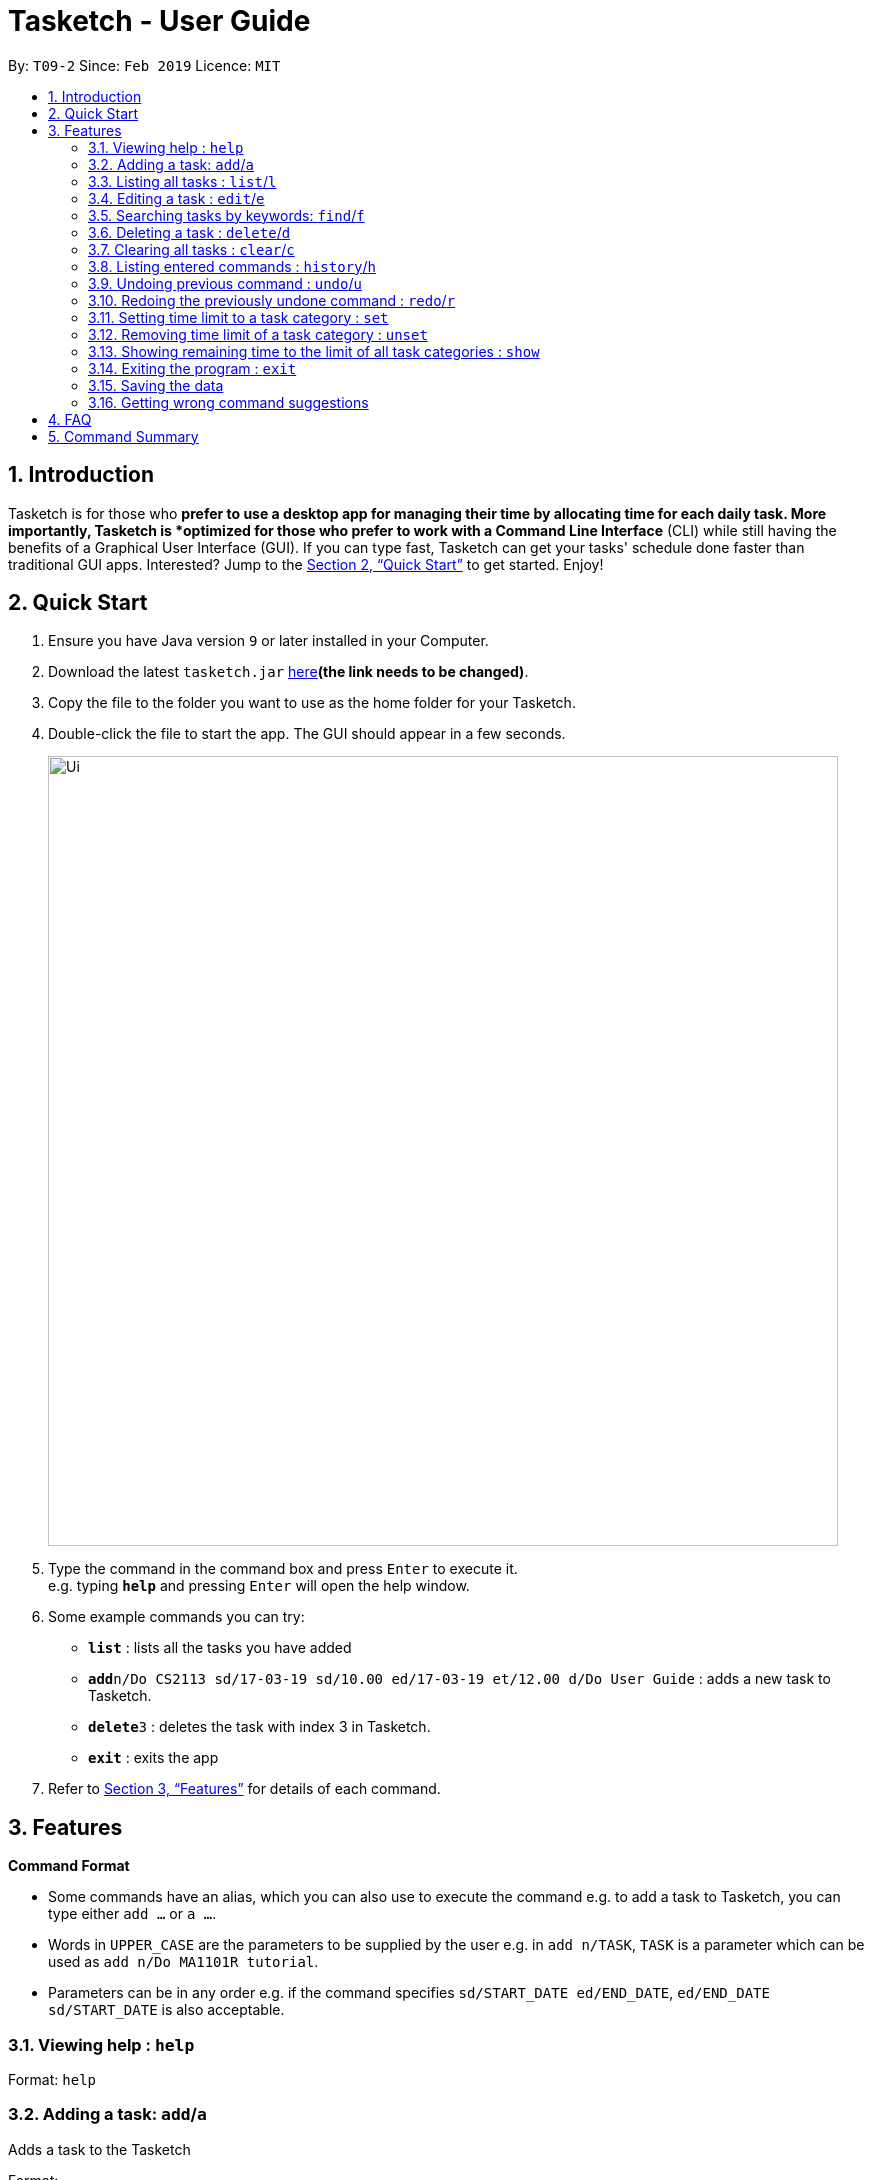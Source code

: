 = Tasketch - User Guide
:site-section: UserGuide
:toc:
:toc-title:
:toc-placement: preamble
:sectnums:
:imagesDir: images
:stylesDir: stylesheets
:xrefstyle: full
:experimental:
ifdef::env-github[]
:tip-caption: :bulb:
:note-caption: :information_source:
endif::[]
:repoURL: https://github.com/CS2113-AY1819S2-T09-2/main

By: `T09-2`      Since: `Feb 2019`      Licence: `MIT`

== Introduction

Tasketch is for those who *prefer to use a desktop app for managing their time by allocating time for each daily task. More importantly, Tasketch is *optimized for those who prefer to work with a Command Line Interface* (CLI) while still having the benefits of a Graphical User Interface (GUI). If you can type fast,
Tasketch can get your tasks' schedule done faster than traditional GUI apps. Interested? Jump to the <<Quick Start>> to get started. Enjoy!

== Quick Start

.  Ensure you have Java version `9` or later installed in your Computer.
.  Download the latest `tasketch.jar` link:{repoURL}/releases[here]*(the link needs to be changed)*.
.  Copy the file to the folder you want to use as the home folder for your Tasketch.
.  Double-click the file to start the app. The GUI should appear in a few seconds.
+
image::Ui.png[width="790"]
+
.  Type the command in the command box and press kbd:[Enter] to execute it. +
e.g. typing *`help`* and pressing kbd:[Enter] will open the help window.
.  Some example commands you can try:

* *`list`* : lists all the tasks you have added
* **`add`**`n/Do CS2113 sd/17-03-19 sd/10.00 ed/17-03-19 et/12.00 d/Do User Guide` : adds a new task to Tasketch.
* **`delete`**`3` : deletes the task with index 3 in Tasketch.
* *`exit`* : exits the app

.  Refer to <<Features>> for details of each command.

[[Features]]
== Features

====
*Command Format*

* Some commands have an alias, which you can also use to execute the command e.g. to add a task to Tasketch, you can
type either `add ...` or `a ...`.
* Words in `UPPER_CASE` are the parameters to be supplied by the user e.g. in `add n/TASK`, `TASK` is a parameter which can be used as `add n/Do MA1101R tutorial`.
* Parameters can be in any order e.g. if the command specifies `sd/START_DATE ed/END_DATE`, `ed/END_DATE sd/START_DATE` is also acceptable.
====

=== Viewing help : `help`

Format: `help`

=== Adding a task: `add`/`a`

Adds a task to the Tasketch

Format:

`add n/TASK_NAME sd/START_DATE st/START_TIME ed/END_DATE et/END_TIME d/DESCRIPTION [c/CATEGORIES] [t/TAG]...`

****
* There are only 5 valid categories and can be excluded in the command. (The details about it can be found in <<category>>.)
* Excluding category in the command will only mean that the task will not be included into the time management.
****

[TIP]
A task can have any number of tags (including 0)

Examples:

* `add n/CS2113 task sd/13-03-19 st/12.00 ed/13-03-19 et/14.00 d/Talk about version control`
* `add n/MA1101R tutorial sd/14-03-19 st/12.00 ed/14-03-19 et/14.00 d/Tutorial 8 c/a`
* `add n/CS3235 lecture sd/13-03-19 st/08.00 ed/13-03-19 et/10.00 d/Talk about network security t/important`

=== Listing all tasks : `list`/`l`

Shows a list of tasks in Tasketch.

Format:

* `list` +
List all the tasks of today +

* `list DATE` +
List all the tasks of that specific date +

Examples:

* `list 02-2019` +
List all the tasks in February, 2019
* `list 20-02-2019` +
List all the tasks in February 20th, 2019
* `list` +
List all the tasks in the storage

=== Editing a task : `edit`/`e`

Edits an existing task in Tasketch.

Format:

`edit TASK_ID [n/NAME] [st/START_TIME] [et/END_TIME] [d/DESCRIPTION]`

****
* Edits the task with the index number shown in the task list.
* At least one of the optional fields must be provided.
* Existing values will be updated to the input values.
* When editing description, the existing description of the task will be removed.
****

Examples:

`edit 1 st/12.00 et/14.00 t/GET1018 tut` +
Edits the start time and end time of the task with ID 1 to be `12.00` and `14.00` respectively. Change the topic to `GET1018 tut`.


=== Searching tasks by keywords: `find`/`f`

Finds tasks whose topic or description contain any of the given keywords.

Format:

`search KEYWORD [MORE_KEYWORDS] ...`

****
* The search is case insensitive. e.g `Tutorial` will match `tutorial`.
* The order of the keywords does not matter. e.g. `CS2113T tutorial` will match `tutorial CS2113T`.
* Only the description is searched.
* Only full words will be matched e.g. `tut` will not match `tutorial`.
* Tasks matching at least one keyword will be returned (i.e. `OR` search). e.g. `CS2113T tutorial` will return `CS2113T lecture`, `CS3235 tutorial`.
****

Examples:

* `find CS2113T` +
Returns `CS2113T lecture`
* `f Lecture` +
Returns `CS2113T lecture` and `CS3235 lecture`

=== Deleting a task : `delete`/`d`

Deletes the specified task from Tasketch.

Format:

`delete INDEX_NUMBER`

****
* Each tasks is identified by the index number shown in the task list.
* Deletes the task with the index number.
****

Examples:

* `list` +
`delete 1` +
Deletes the task with index number 1 in task list.
* `find cs2113t` +
`delete 1` +
Deletes the task with index number 1 in task list.


=== Clearing all tasks : `clear`/`c`

Clears all tasks of the specified date from Tasketch.

Format:

* `clear` +
Clear all the tasks in Tasketch

* `clear DATE` +
Clear all the tasks starting from the specified date

Examples:

* `clear 21-02-2019` +
Clear all the tasks which start from February 21st, 2019.
* `clear 02-2019` +
Clear all the tasks which start from February, 2019.
* `clear` +
Clear all the tasks in the storage.


=== Listing entered commands : `history`/`h`

Lists all the commands that you have entered in reverse chronological order. +

Format:

`history`

=== Undoing previous command : `undo`/`u`

Restores the Tasetch to the state before the previous undoable command was executed. +

Format:

`undo`

Examples:

* 1.`delete 1` +
  2.`list` +
  3.`undo` (reverses the `delete 1` command)
* 1.`delete 1` +
  2.`clear` +
  3.`undo`  (reverses the `delete 1` command) +
  4.`undo` (reverses the `clear` command)


=== Redoing the previously undone command : `redo`/`r`

Reverses the most recent `undo` command. +

Format:

`redo`

Examples:

* 1.`delete 1` +
  2.`undo` (reverses the `delete 1` command) +
  3.`redo` (reapplies the `delete 1` command)
* 1.`delete 1` +
   2.`redo` +
   The `redo` command fails as there are no undo commands executed previously.
* 1.`delete 1` +
2.`clear` +
3.`undo` (reverses the `clear` command) +
4.`undo` (reverses the `delete 1` command) +
5.`redo` (reapplies the `delete 1` command) +
6.`redo` (reapplies the `clear` command)

=== Setting time limit to a task category : `set`

Sets weekly time limit for a task category. +
Upon adding a task to a category and leads to time limit, you will not able to add it into that category for that week.

Format:

`set CATEGORY TIME_LENGTH`

[[category]]
****
* There are only 5 valid categories: +
** a - Academic
** e - Entertainment
** c - Co-Curicullar Activity (CCA)
** r - Errands
** o - Others
* Any inputs other than above will be invalid.
* The length of time has to be in hour unit only. (e.g. 1 for 1 hour, 2 for 1 hour 30 minutes after round-up)
* To modify the time limit, just use back the same command and it will update the old to the new time limit.
****

Example:

`set a 40`

=== Removing time limit of a task category : `unset`

Removes weekly time limit of a task category. +
After removing the time limit, you will be able to add more tasks into that category as usual.

Format:

`unset CATEGORY`

Example:

`unset a`

=== Showing remaining time to the limit of all task categories : `show`

Shows all the remaining time before reaching the limit for all the task category

Format:

`show`

=== Exiting the program : `exit`

Exits the program. +
Format:

`exit`

=== Saving the data

Tasketch data is saved in the hard disk automatically after any command that changes the data. +
There is no need to save manually.

=== Getting wrong command suggestions
Suggests to users what they have typed wrongly automatically, by giving a list of closest approximations of word through the message box after pressing enter. +

****
* The input is not case sensitive, hence it would increase the chance of getting a closer approximation of the correct command! +
*This feature tolerates a maximum of two wrong alphabets. +
****

Examples：
* If you wanted to type `clear` but the user typed `clarr` instead, the system will tell you that it is an unknown command, and would suggest the command `clear` instead.+
* If you wanted to type `exit` but the user typed `ecot` instead, the system will tell you that it is an unknown command, and would suggest the command `exit` and `edit` instead.

== FAQ

*Q*: How do I transfer my data to another Computer? +
*A*: Install the app in the other computer and overwrite the empty data file it creates with the file that contains the data of your previous Address Book folder

== Command Summary

* *Add* : `add n/TASK_NAME sd/START_DATE st/START_TIME ed/END_DATE et/END_TIME d/DESCRIPTION [c/CATEGORY] [t/TAG]...` +
e.g. `add n/CS2113 sd/13-03-19 st/12.00 ed/13-03-19 et/14.00 d/Talk about version control`
* *Clear* : `clear [DATE]` +
e.g. `clear 21-02-2019`
* *Delete* : `delete INDEX_NUMBER` +
e.g. `delete 1`
* *Edit* : `edit INDEX_NUMBER [s/START_TIME] [e/END_TIME] [t/TOPIC] [d/DESCRIPTION]` +
e.g. `edit 1 s/12.00 e/14.00 t/GET1018 tut`
* *Search* : `search KEYWORD [MORE_KEYWORDS]` +
e.g. `search CS2113T`
* *List* : `list [DATE]` +
e.g. `list 02-2019`
* *Set* : `set CATEGORY TIME_LENGTH +
e.g. `set a 50`
* *Unset* : `unset CATEGORY` +
e.g. `unset a`
* *Show* : `show`
* *History* : `history`
* *Undo* : `undo`
* *Redo* : `redo`
* *Help* : `help`
* *Exit* : `exit`
